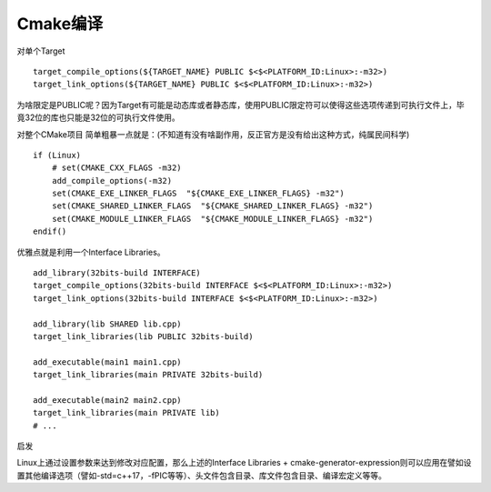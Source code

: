
======================================================================================================================================================
Cmake编译
======================================================================================================================================================




对单个Target

::

    target_compile_options(${TARGET_NAME} PUBLIC $<$<PLATFORM_ID:Linux>:-m32>)
    target_link_options(${TARGET_NAME} PUBLIC $<$<PLATFORM_ID:Linux>:-m32>)

为啥限定是PUBLIC呢？因为Target有可能是动态库或者静态库，使用PUBLIC限定符可以使得这些选项传递到可执行文件上，毕竟32位的库也只能是32位的可执行文件使用。

对整个CMake项目
简单粗暴一点就是：(不知道有没有啥副作用，反正官方是没有给出这种方式，纯属民间科学)

::

    if (Linux)
        # set(CMAKE_CXX_FLAGS -m32)
        add_compile_options(-m32)
        set(CMAKE_EXE_LINKER_FLAGS  "${CMAKE_EXE_LINKER_FLAGS} -m32")
        set(CMAKE_SHARED_LINKER_FLAGS  "${CMAKE_SHARED_LINKER_FLAGS} -m32")
        set(CMAKE_MODULE_LINKER_FLAGS  "${CMAKE_MODULE_LINKER_FLAGS} -m32")
    endif()

优雅点就是利用一个Interface Libraries。

::

    add_library(32bits-build INTERFACE)
    target_compile_options(32bits-build INTERFACE $<$<PLATFORM_ID:Linux>:-m32>)
    target_link_options(32bits-build INTERFACE $<$<PLATFORM_ID:Linux>:-m32>)

    add_library(lib SHARED lib.cpp)
    target_link_libraries(lib PUBLIC 32bits-build)

    add_executable(main1 main1.cpp)
    target_link_libraries(main PRIVATE 32bits-build)

    add_executable(main2 main2.cpp)
    target_link_libraries(main PRIVATE lib)
    # ...

启发

Linux上通过设置参数来达到修改对应配置，那么上述的Interface Libraries + cmake-generator-expression则可以应用在譬如设置其他编译选项（譬如-std=c++17，-fPIC等等）、头文件包含目录、库文件包含目录、编译宏定义等等。










